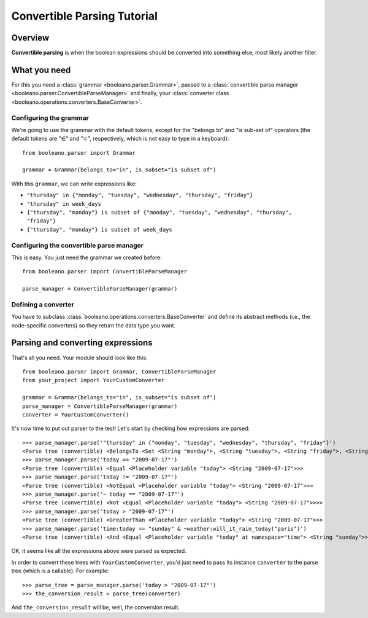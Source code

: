 ============================
Convertible Parsing Tutorial
============================

.. todo:: Rewrite this tutorial to explain step-by-step how to develop an small
    yet real project with Booleano.


Overview
========

**Convertible parsing** is when the boolean expressions should be converted into
something else, most likely another filter.

What you need
=============

For this you need a :class:`grammar <booleano.parser.Grammar>`, passed to a
:class:`convertible parse manager <booleano.parser.ConvertibleParseManager>`
and finally, your :class:`converter class
<booleano.operations.converters.BaseConverter>`.


Configuring the grammar
-----------------------

We're going to use the grammar with the default tokens, except for the
"belongs to" and "is sub-set of" operators (the default tokens are "∈" and "⊂",
respectively, which is not easy to type in a keyboard)::

    from booleano.parser import Grammar
    
    grammar = Grammar(belongs_to="in", is_subset="is subset of")

With this ``grammar``, we can write expressions like:

* ``"thursday" in {"monday", "tuesday", "wednesday", "thursday", "friday"}``
* ``"thursday" in week_days``
* ``{"thursday", "monday"} is subset of {"monday", "tuesday", "wednesday", "thursday", "friday"}``
* ``{"thursday", "monday"} is subset of week_days``


Configuring the convertible parse manager
-----------------------------------------

This is easy. You just need the grammar we created before::

    from booleano.parser import ConvertibleParseManager
    
    parse_manager = ConvertibleParseManager(grammar)


Defining a converter
--------------------

You have to subclass :class:`booleano.operations.converters.BaseConverter`
and define its abstract methods (i.e., the node-specific converters) so they
return the data type you want.


Parsing and converting expressions
==================================

That's all you need. Your module should look like this::

    from booleano.parser import Grammar, ConvertibleParseManager
    from your_project import YourCustomConverter
    
    grammar = Grammar(belongs_to="in", is_subset="is subset of")
    parse_manager = ConvertibleParseManager(grammar)
    converter = YourCustomConverter()

It's now time to put out parser to the test! Let's start by checking how
expressions are parsed::

    >>> parse_manager.parse('"thursday" in {"monday", "tuesday", "wednesday", "thursday", "friday"}')
    <Parse tree (convertible) <BelongsTo <Set <String "monday">, <String "tuesday">, <String "friday">, <String "thursday">, <String "wednesday">> <String "thursday">>>
    >>> parse_manager.parse('today == "2009-07-17"')
    <Parse tree (convertible) <Equal <Placeholder variable "today"> <String "2009-07-17">>>
    >>> parse_manager.parse('today != "2009-07-17"')
    <Parse tree (convertible) <NotEqual <Placeholder variable "today"> <String "2009-07-17">>>
    >>> parse_manager.parse('~ today == "2009-07-17"')
    <Parse tree (convertible) <Not <Equal <Placeholder variable "today"> <String "2009-07-17">>>>
    >>> parse_manager.parse('today > "2009-07-17"')
    <Parse tree (convertible) <GreaterThan <Placeholder variable "today"> <String "2009-07-17">>>
    >>> parse_manager.parse('time:today == "sunday" & ~weather:will_it_rain_today("paris")')
    <Parse tree (convertible) <And <Equal <Placeholder variable "today" at namespace="time"> <String "sunday">> <Not <Placeholder function call "will_it_rain_today"(<String "paris">) at namespace="weather">>>>

OK, it seems like all the expressions above were parsed as expected.

In order to convert these trees with ``YourCustomConverter``, you'd just need
to pass its instance ``converter`` to the parse tree (which is a callable).
For example::

    >>> parse_tree = parse_manager.parse('today > "2009-07-17"')
    >>> the_conversion_result = parse_tree(converter)

And ``the_conversion_result`` will be, well, the conversion result.

